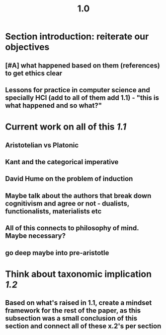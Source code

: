#+TITLE: 1.0

* Section introduction: reiterate our objectives
** [#A] what happened based on them (references) to get ethics clear
** Lessons for practice in computer science and specially HCI (add to all of them add 1.1) - "this is what happened and so what?"
* Current work on all of this [[1.1]]
** Aristotelian vs Platonic
** Kant and the categorical imperative
** David Hume on the problem of induction
** Maybe talk about the authors that break down cognitivism and agree or not - dualists, functionalists, materialists etc
** All of this connects to philosophy of mind. Maybe necessary?
** go deep maybe into pre-aristotle
* Think about taxonomic implication [[1.2]]
** Based on what's raised in 1.1, create a mindset framework for the rest of the paper, as this subsection was a small conclusion of this section and connect all of these x.2's per section
